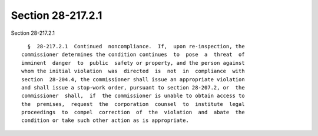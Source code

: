 Section 28-217.2.1
==================

Section 28-217.2.1 ::    
        
     
        §  28-217.2.1  Continued  noncompliance.  If,  upon re-inspection, the
      commissioner determines the condition continues  to  pose  a  threat  of
      imminent  danger  to  public  safety or property, and the person against
      whom the initial violation  was  directed  is  not  in  compliance  with
      section  28-204.4, the commissioner shall issue an appropriate violation
      and shall issue a stop-work order, pursuant to section 28-207.2, or  the
      commissioner  shall,  if  the commissioner is unable to obtain access to
      the  premises,  request  the  corporation  counsel  to  institute  legal
      proceedings  to  compel  correction  of  the  violation  and  abate  the
      condition or take such other action as is appropriate.
    
    
    
    
    
    
    